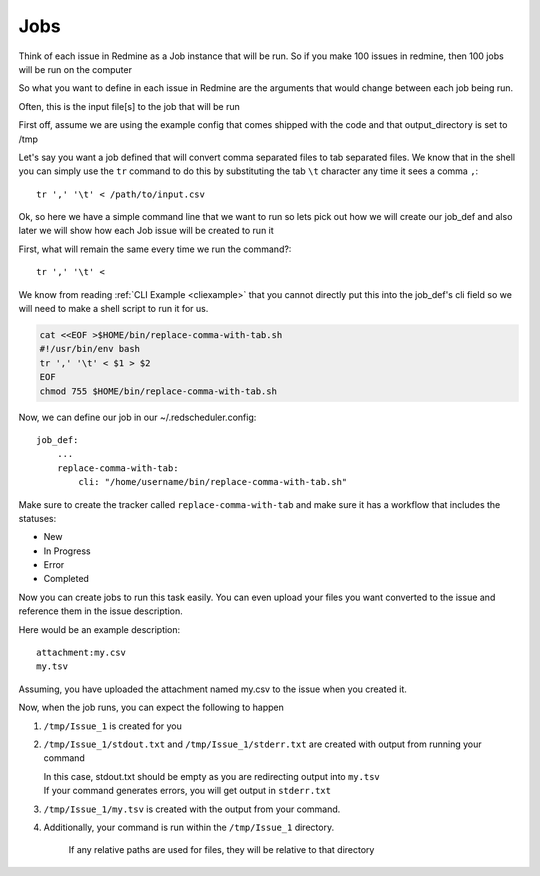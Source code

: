 ====
Jobs
====

Think of each issue in Redmine as a Job instance that will be run.
So if you make 100 issues in redmine, then 100 jobs will be run on the computer

So what you want to define in each issue in Redmine are the arguments that would change between each
job being run.

Often, this is the input file[s] to the job that will be run

First off, assume we are using the example config that comes shipped with the code and that
output_directory is set to /tmp

Let's say you want a job defined that will convert comma separated files to tab separated files.
We know that in the shell you can simply use the ``tr`` command to do this by substituting 
the tab ``\t`` character any time it sees a comma ``,``::

    tr ',' '\t' < /path/to/input.csv

Ok, so here we have a simple command line that we want to run so lets pick out how we will 
create our job_def and also later we will show how each Job issue will be created to run it

First, what will remain the same every time we run the command?::

    tr ',' '\t' <

We know from reading :ref:`CLI Example <cliexample>` that you cannot directly put this
into the job_def's cli field so we will need to make a shell script to run it for us.

.. code-block:: bash

    cat <<EOF >$HOME/bin/replace-comma-with-tab.sh
    #!/usr/bin/env bash
    tr ',' '\t' < $1 > $2
    EOF
    chmod 755 $HOME/bin/replace-comma-with-tab.sh

Now, we can define our job in our ~/.redscheduler.config::

    job_def:
        ...
        replace-comma-with-tab:
            cli: "/home/username/bin/replace-comma-with-tab.sh"

Make sure to create the tracker called ``replace-comma-with-tab`` and make sure it has a
workflow that includes the statuses:

* New
* In Progress
* Error
* Completed

Now you can create jobs to run this task easily. You can even upload your files you want converted
to the issue and reference them in the issue description.


Here would be an example description::

    attachment:my.csv
    my.tsv

Assuming, you have uploaded the attachment named my.csv to the issue when you created it.

Now, when the job runs, you can expect the following to happen

#. ``/tmp/Issue_1`` is created for you

#. ``/tmp/Issue_1/stdout.txt`` and ``/tmp/Issue_1/stderr.txt`` are created with output from running
   your command

   | In this case, stdout.txt should be empty as you are redirecting output into ``my.tsv``
   | If your command generates errors, you will get output in ``stderr.txt``

#. ``/tmp/Issue_1/my.tsv`` is created with the output from your command.

#. Additionally, your command is run within the ``/tmp/Issue_1`` directory.

    If any relative paths are used for files, they will be relative to that directory
